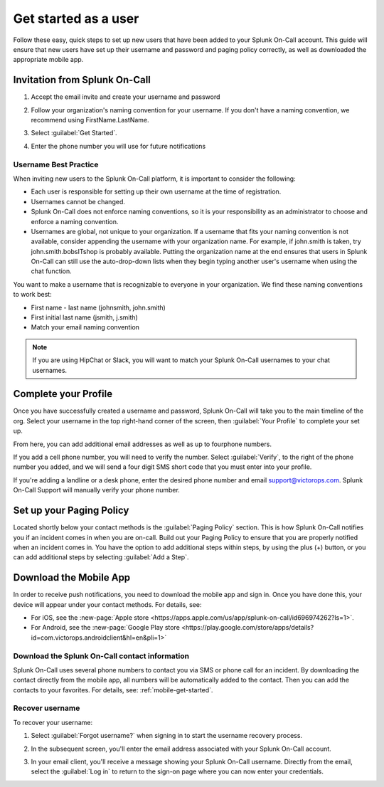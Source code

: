 
.. _user-role:

************************************************************************
Get started as a user
************************************************************************

.. meta::
   :description: Ensure that new users have set up their username and password and paging policy correctly, as well as downloaded the appropriate mobile app.


Follow these easy, quick steps to set up new users that have been added to your Splunk On-Call account. This guide will ensure that new users have set up their username and password and paging policy correctly, as well as downloaded the appropriate mobile app.

Invitation from Splunk On-Call
=========================================

#. Accept the email invite and create your username and password

   .. image:: /_images/spoc/invitation-email.png
       :width: 100%
       :alt: In the invitation email, select Activate Account.

#. Follow your organization's naming convention for your username. If you don't have a naming convention, we recommend using FirstName.LastName.

   .. image:: /_images/spoc/invitation-email2.png
       :width: 100%
       :alt: Follow your org's naming convention.

#. Select :guilabel:`Get Started`.
#. Enter the phone number you will use for future notifications

   .. image:: /_images/spoc/invitation-email3.png
       :width: 100%
       :alt: Enter the mobile number to use for alerts.

Username Best Practice
------------------------------

When inviting new users to the Splunk On-Call platform, it is important to consider the following:

-  Each user is responsible for setting up their own username at the time of registration.
-  Usernames cannot be changed.
-  Splunk On-Call does not enforce naming conventions, so it is your responsibility as an administrator to choose and enforce a naming convention.
-  Usernames are global, not unique to your organization. If a username that fits your naming convention is not available, consider appending the username with your organization name. For example, if john.smith is taken, try john.smith.bobsITshop is probably available. Putting the organization name at the end ensures that users in Splunk On-Call can still use the auto-drop-down lists when they begin typing another user's username when using the chat function.

You want to make a username that is recognizable to everyone in your organization. We find these naming conventions to work best:

-  First name - last name (johnsmith, john.smith)
-  First initial last name (jsmith, j.smith)
-  Match your email naming convention

.. Note:: If you are using HipChat or Slack, you will want to match your Splunk On-Call usernames to your chat usernames.

Complete your Profile
============================

Once you have successfully created a username and password, Splunk On-Call will take you to the main timeline of the
org. Select your username in the top right-hand corner of the screen, then :guilabel:`Your Profile` to complete your set up.


.. image:: /_images/spoc/user-profile.png
    :width: 100%
    :alt: Complete your profile.

From here, you can add additional email addresses as well as up to fourphone numbers.


.. image:: /_images/spoc/user-profile2.png
    :width: 100%
    :alt: Add additional contact methods.


If you add a cell phone number, you will need to verify the number. Select :guilabel:`Verify`, to the right of the phone number you added, and we will send a four digit SMS short code that you must enter into your
profile.

.. image:: /_images/spoc/user-profile3.png
    :width: 100%
    :alt: Add additional contact methods.

If you're adding a landline or a desk phone, enter the desired phone number and email support@victorops.com. Splunk On-Call Support will manually verify your phone number.


Set up your Paging Policy
==================================

Located shortly below your contact methods is the :guilabel:`Paging Policy` section. This is how Splunk On-Call  notifies you if an incident comes in when you are on-call. Build out your Paging Policy to ensure that you are properly notified when an incident comes in. You have the option to add additional steps within steps, by using the plus (+) button, or you can add additional steps by selecting :guilabel:`Add a Step`.


.. image:: /_images/spoc/user-profile4.png
    :width: 100%
    :alt: Build your paging policy.



Download the Mobile App
=============================

In order to receive push notifications, you need to download the mobile app and sign in. Once you have done this, your device will appear under your contact methods. For details, see:

- For iOS, see the :new-page:`Apple store <https://apps.apple.com/us/app/splunk-on-call/id696974262?ls=1>`.
- For Android, see the :new-page:`Google Play store <https://play.google.com/store/apps/details?id=com.victorops.androidclient&hl=en&pli=1>`


Download the Splunk On-Call contact information
-----------------------------------------------------------

Splunk On-Call uses several phone numbers to contact you via SMS or phone call for an incident. By downloading
the contact directly from the mobile app, all numbers will be automatically added to the contact. Then you can add the contacts to your favorites. For details, see: :ref:`mobile-get-started`.

Recover username
----------------------

To recover your username:

#.  Select :guilabel:`Forgot username?` when signing in to start the username recovery process.


    .. image:: /_images/spoc/user-profile5.png
       :width: 100%
       :alt: Select Forgot username? to recover your username


#. In the subsequent screen, you'll enter the email address associated with your Splunk On-Call account.
#. In your email client, you'll receive a message showing your Splunk On-Call username. Directly from the email, select the :guilabel:`Log in` to return to the sign-on page where you can now enter your credentials.

